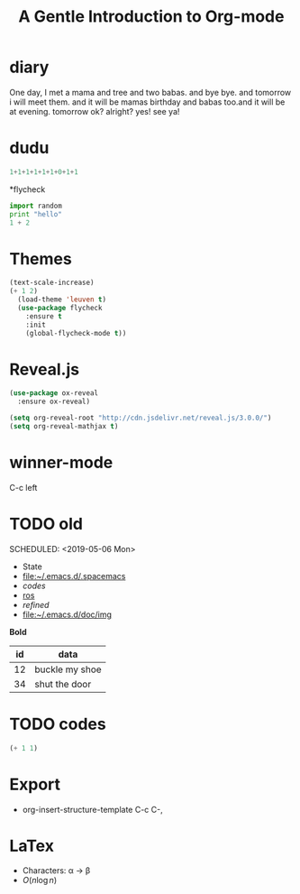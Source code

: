 * diary
One day, I met a mama and tree and
 two babas.  and bye bye.
and tomorrow i will meet them.
and it will be mamas birthday and
babas too.and it will be at evening.
tomorrow ok? alright?
yes! see ya!

* dudu
 #+begin_src python
   1+1+1+1+1+1+0+1+1
  #+end_src








*flycheck
  #+begin_src python
    import random
    print "hello"
    1 + 2
  #+end_src

* Themes
  #+begin_src emacs-lisp
  (text-scale-increase)
  (+ 1 2)
    (load-theme 'leuven t)
    (use-package flycheck
      :ensure t
      :init
      (global-flycheck-mode t))
  #+end_src
  
* Reveal.js
#+begin_src emacs-lisp
  (use-package ox-reveal
    :ensure ox-reveal)

  (setq org-reveal-root "http://cdn.jsdelivr.net/reveal.js/3.0.0/")
  (setq org-reveal-mathjax t)
#+end_src

* winner-mode
  C-c left

* TODO old

  SCHEDULED: <2019-05-06 Mon>
  - State 
  - [[file:~/.emacs.d/.spacemacs][file:~/.emacs.d/.spacemacs]]
  - [[*codes][codes]]
  - [[file:/ros][ros]]
  - [[*refined][refined]]
  - [[file:img][file:~/.emacs.d/doc/img]]

  *Bold*
| id | data           |
|----+----------------|
| 12 | buckle my shoe |
| 34 | shut the door  |
* TODO codes
  DEADLINE: <2019-05-07 Tue>
#+begin_src lisp
  (+ 1 1)
#+end_src

* Export 
#+TITLE: A Gentle Introduction to Org-mode
#+OPTIONS: toc:nil

- org-insert-structure-template C-c C-,

* LaTex
- Characters: \alpha \rightarrow \beta
- $O(n \log n)$

\begin{align*}
3 * 2 + &= 6 + 1 \\
        &= 7
\end{align*}

